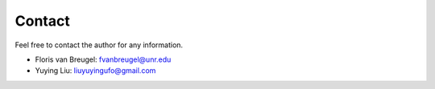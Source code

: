 Contact
=======

Feel free to contact the author for any information.

- Floris van Breugel: fvanbreugel@unr.edu
- Yuying Liu: liuyuyingufo@gmail.com